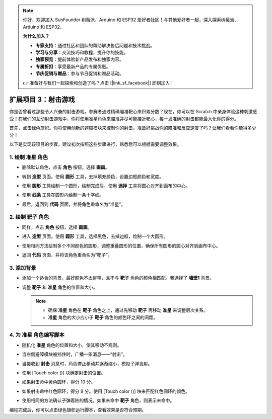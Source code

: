 .. note:: 

    你好，欢迎加入 SunFounder 树莓派、Arduino 和 ESP32 爱好者社区！与其他爱好者一起，深入探索树莓派、Arduino 和 ESP32。

    **为什么加入？**

    - **专家支持**：通过社区和团队的帮助解决售后问题和技术挑战。
    - **学习与分享**：交流技巧和教程，提升你的技能。
    - **独家预览**：提前体验新产品发布和独家内容。
    - **专属折扣**：享受最新产品的专属优惠。
    - **节庆促销与赠品**：参与节日促销和赠品活动。

    👉 准备好与我们一起探索和创造了吗？点击 [|link_sf_facebook|] 即刻加入！

.. _sc_shooting:

扩展项目 3：射击游戏
====================================

你是否曾看过那些令人兴奋的射击游戏，参赛者通过精确瞄准靶心来积累分数？现在，你可以在 Scratch 中亲身体验这种刺激感受！在我们的互动射击游戏中，你将使用准星角色来瞄准并尽可能接近靶心，每一发准确的射击都能最大化你的得分。

首先，点击绿色旗帜。你将使用创新的避障模块来控制你的射击。准备好挑战你的瞄准和反应速度了吗？让我们看看你能得多少分！

.. raw:: html

   <video loop autoplay muted style = "max-width:70%">
      <source src="../../_static/video/sc_shooting.mp4" type="video/mp4">
      Your browser does not support the video tag.
   </video>

以下是实现该项目的步骤。建议初次按照这些步骤进行，熟悉后可以根据需要调整效果。

1. 绘制 **准星** 角色
----------------------------------------------

* 删除默认角色，点击 **角色** 按钮，选择 **画画**。

  .. image:: img/shooting_paint_cross.png

* 转到 **造型** 页面。使用 **圆形** 工具，去掉填充颜色，设置边框颜色和宽度。

  .. image:: img/shooting_paint_cross1.png

* 使用 **圆形** 工具绘制一个圆形，绘制完成后，使用 **选择** 工具将圆心对齐到画布的中心。

  .. image:: img/shooting_paint_cross2.png

* 使用 **线条** 工具在圆形内绘制一条十字线。

  .. image:: img/shooting_paint_cross3.png

* 最后，返回到 **代码** 页面，并将角色重命名为“准星”。

  .. image:: img/shooting_paint_cross4.png

2. 绘制 **靶子** 角色
----------------------------------------

* 同样，点击 **角色** 按钮，选择 **画画**。

  .. image:: img/shooting_paint_target1.png

* 进入 **造型** 页面。使用 **圆形** 工具，选择黑色，去掉边框，绘制一个大圆形。

  .. image:: img/shooting_paint_target3.png
    :width: 90%

* 使用相同方法绘制多个不同颜色的圆形，调整重叠圆形的位置，确保所有圆形的圆心对齐到画布中心。

  .. image:: img/shooting_paint_target4.png
    :width: 90%

* 返回 **代码** 页面，并将该角色重命名为“靶子”。

  .. image:: img/shooting_paint_target5.png

3. 添加背景
--------------------------

* 添加一个适合的背景，最好颜色不太鲜艳，且不与 **靶子** 角色的颜色相匹配。我选择了 **墙壁1** 背景。

  .. image:: img/shooting_choose_backdrop.png

* 调整 **靶子** 和 **准星** 角色的位置和大小。

  .. note::

    * 确保 **准星** 角色在 **靶子** 角色之上，通过先移动 **靶子** 再移动 **准星** 来调整层次关系。
    * **准星** 角色的大小应小于 **靶子** 角色的颜色环之间的间距。

  .. image:: img/shooting_choose_backdrop1.png

4. 为 **准星** 角色编写脚本
---------------------------------------

* 随机化 **准星** 角色的位置和大小，使其移动不规则。

  .. image:: img/shooting_script_cross.png

* 当左侧避障模块被挡住时，广播一条消息——“射击”。

  .. image:: img/shooting_script_cross1.png

* 当接收到 **射击** 消息时，角色停止移动并逐渐缩小，模拟子弹发射。

  .. image:: img/shooting_script_cross2.png

* 使用 [Touch color ()] 块确定射击的位置。

  .. image:: img/shooting_script_cross3.png
    :width: 90%

* 如果射击命中黄色圆环，得分 10 分。

  .. image:: img/shooting_script_cross4.png

* 如果射击命中红色圆环，得分 9 分。使用 [Touch color ()] 块来匹配红色圆环的颜色。

  .. image:: img/shooting_script_cross5.png
    :width: 90%

* 使用相同的方法确认子弹着陆的情况。如果未命中 **靶子** 角色，则表示未命中。

  .. image:: img/shooting_script_cross6.png

编程完成后，你可以点击绿色旗帜运行脚本，查看效果是否符合预期。

.. raw:: html

   <video loop autoplay muted style = "max-width:70%">
      <source src="../_static/video/sc_shooting.mp4"  type="video/mp4">
      Your browser does not support the video tag.
   </video>